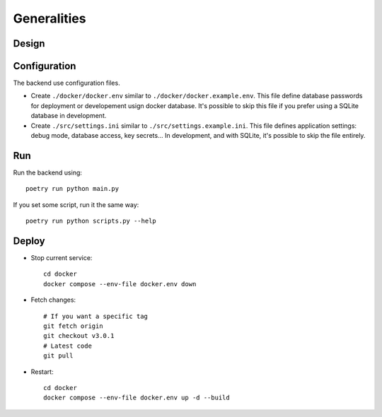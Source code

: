 Generalities
============

Design
--------

.. mermaid::
    sequenceDiagram
        participant Client
        participant FastAPI
        participant Strawberry
        participant Database
        FastAPI ->> FastAPI: Init<br />DB Migrations<br />Periodic Start<br />Open Port
        loop Backup Périodiquement
            FastAPI ->> FastAPI: Periodic Run
        end
        Client ->> FastAPI: Query/Mutation GraphQL on "/graphql"
        FastAPI ->> Strawberry: Send GraphQL request
        Strawberry ->> Database: Execute SQL using SQLAlchemy
        Database ->> Strawberry: ORM Object response
        Strawberry ->> FastAPI: Forward response
        FastAPI ->> Client: Send JSON (ORM turned into GraphQLObjects serialized to JSON)
        Client ->> FastAPI: or REST GET/POST
        FastAPI ->> Database: Execute SQL with SQLAlchemy
        Database ->> FastAPI: ORM Object response
        FastAPI ->> Client: Send JSON (manualy define ORM -> JSON conversion)


Configuration
---------------

The backend use configuration files.

- Create ``./docker/docker.env`` similar to ``./docker/docker.example.env``. This file define database passwords for deployment or developement usign docker database. It's possible to skip this file if you prefer using a SQLite database in development.
- Create ``./src/settings.ini`` similar to ``./src/settings.example.ini``. This file defines application settings: debug mode, database access, key secrets... In development, and with SQLite, it's possible to skip the file entirely.

Run
-----

Run the backend using::

    poetry run python main.py

If you set some script, run it the same way::

    poetry run python scripts.py --help

Deploy
--------

- Stop current service::

    cd docker
    docker compose --env-file docker.env down

- Fetch changes::

    # If you want a specific tag
    git fetch origin
    git checkout v3.0.1
    # Latest code
    git pull

- Restart::

    cd docker
    docker compose --env-file docker.env up -d --build
